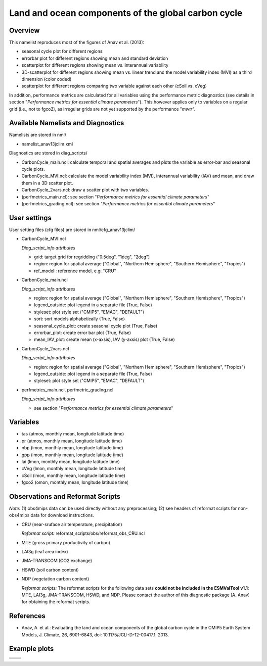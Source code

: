 Land and ocean components of the global carbon cycle
====================================================

Overview
--------

This namelist reproduces most of the figures of Anav et al. (2013):

* seasonal cycle plot for different regions
* errorbar plot for different regions showing mean and standard deviation
* scatterplot for different regions showing mean vs. interannual variability
* 3D-scatterplot for different regions showing mean vs. linear trend and the
  model variability index (MVI) as a third dimension (color coded)
* scatterplot for different regions comparing two variable against each other
  (cSoil vs. cVeg)

In addition, performance metrics are calculated for all variables using the
performance metric diagnostics (see details in section "*Performance metrics
for essential climate parameters*"). This however applies only to variables
on a regular grid (i.e., not to fgco2), as irregular grids are not yet
supported by the performance "*mwtr*".


Available Namelists and Diagnostics
-----------------------------------

Namelists are stored in nml/

* namelist_anav13jclim.xml

Diagnostics are stored in diag_scripts/

* CarbonCycle_main.ncl: calculate temporal and spatial averages and plots
  the variable as error-bar and seasonal cycle plots.
* CarbonCycle_MVI.ncl: calculate the model variability index (MVI),
  interannual variability (IAV) and mean, and draw them in a 3D scatter plot.
* CarbonCycle_2vars.ncl: draw a scatter plot with two variables.
* (perfmetrics_main.ncl): see section "*Performance metrics for essential
  climate parameters*"
* (perfmetrics_grading.ncl): see section "*Performance metrics for essential
  climate parameters*"


User settings
-------------

User setting files (cfg files) are stored in nml/cfg_anav13jclim/

* CarbonCycle_MVI.ncl

  *Diag_script_info attributes*

  * grid: target grid for regridding ("0.5deg", "1deg", "2deg")
  * region: region for spatial average ("Global", "Northern Hemisphere",
    "Southern Hemisphere", "Tropics")
  * ref_model : reference model, e.g. "CRU"

* CarbonCycle_main.ncl

  *Diag_script_info attributes*

  * region: region for spatial average ("Global", "Northern Hemisphere",
    "Southern Hemisphere", "Tropics")
  * legend_outside: plot legend in a separate file (True, False)
  * styleset: plot style set ("CMIP5", "EMAC", "DEFAULT")
  * sort: sort models alphabetically (True, False)
  * seasonal_cycle_plot: create seasonal cycle plot (True, False)
  * errorbar_plot: create error bar plot (True, False)
  * mean_IAV_plot: create mean (x-axsis), IAV (y-axsis) plot (True, False)

* CarbonCycle_2vars.ncl

  *Diag_script_info attributes*

  * region: region for spatial average ("Global", "Northern Hemisphere",
    "Southern Hemisphere", "Tropics")
  * legend_outside: plot legend in a separate file (True, False)
  * styleset: plot style set ("CMIP5", "EMAC", "DEFAULT")

* perfmetrics_main.ncl, perfmetric_grading.ncl

  *Diag_script_info attributes*

  * see section "*Performance metrics for essential climate parameters*"


Variables
---------

* tas (atmos, monthly mean, longitude latitude time)
* pr (atmos, monthly mean, longitude latitude time)
* nbp (lmon, monthly mean, longitude latitude time)
* gpp (lmon, monthly mean, longitude latitude time)
* lai (lmon, monthly mean, longitude latitude time)
* cVeg (lmon, monthly mean, longitude latitude time)
* cSoil (lmon, monthly mean, longitude latitude time)
* fgco2 (omon, monthly mean, longitude latitude time)


Observations and Reformat Scripts
---------------------------------

*Note:* (1) obs4mips data can be used directly without any preprocessing;
(2) see headers of reformat scripts for non-obs4mips data for download
instructions.

* CRU (near-sruface air temperature, precipitation)

  *Reformat script:* reformat_scripts/obs/reformat_obs_CRU.ncl
* MTE (gross primary productivity of carbon)
* LAI3g (leaf area index)
* JMA-TRANSCOM (CO2 exchange)
* HSWD (soil carbon content)
* NDP (vegetation carbon content)

  *Reformat scripts:* The reformat scripts for the following data sets
  **could not be included in the ESMValTool v1.1**: MTE, LAI3g, JMA-TRANSCOM,
  HSWD, and NDP. Please contact the author of this diagnostic package
  (A. Anav) for obtaining the reformat scripts.



References
----------

* Anav, A. et al.: Evaluating the land and ocean components of the global
  carbon cycle in the CMIP5 Earth System Models, J. Climate, 26, 6901-6843,
  doi: 10.1175/JCLI-D-12-00417.1, 2013.


Example plots
-------------

+--------------------------------------------------------------------------------+--------------------------------------------------------------------------------+
| .. image:: ../../source/namelists/figures/carbon_cycle/fig_carbon_cycle_1.png  | .. image:: ../../source/namelists/figures/carbon_cycle/fig_carbon_cycle_2.png  |
+--------------------------------------------------------------------------------+--------------------------------------------------------------------------------+
| .. image:: ../../source/namelists/figures/carbon_cycle/fig_carbon_cycle_3.png  | .. image:: ../../source/namelists/figures/carbon_cycle/fig_carbon_cycle_4.png  |
+--------------------------------------------------------------------------------+--------------------------------------------------------------------------------+
| .. image:: ../../source/namelists/figures/carbon_cycle/fig_carbon_cycle_5.png                                                                                   |
|    :width: 50%                                                                                                                                                  |
|    :align: center                                                                                                                                               |
+--------------------------------------------------------------------------------+--------------------------------------------------------------------------------+  

